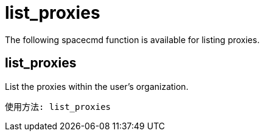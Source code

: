 [[ref-spacecmd-list-proxies]]
= list_proxies

The following spacecmd function is available for listing proxies.

== list_proxies

List the proxies within the user's organization.

[source]
--
使用方法: list_proxies
--
